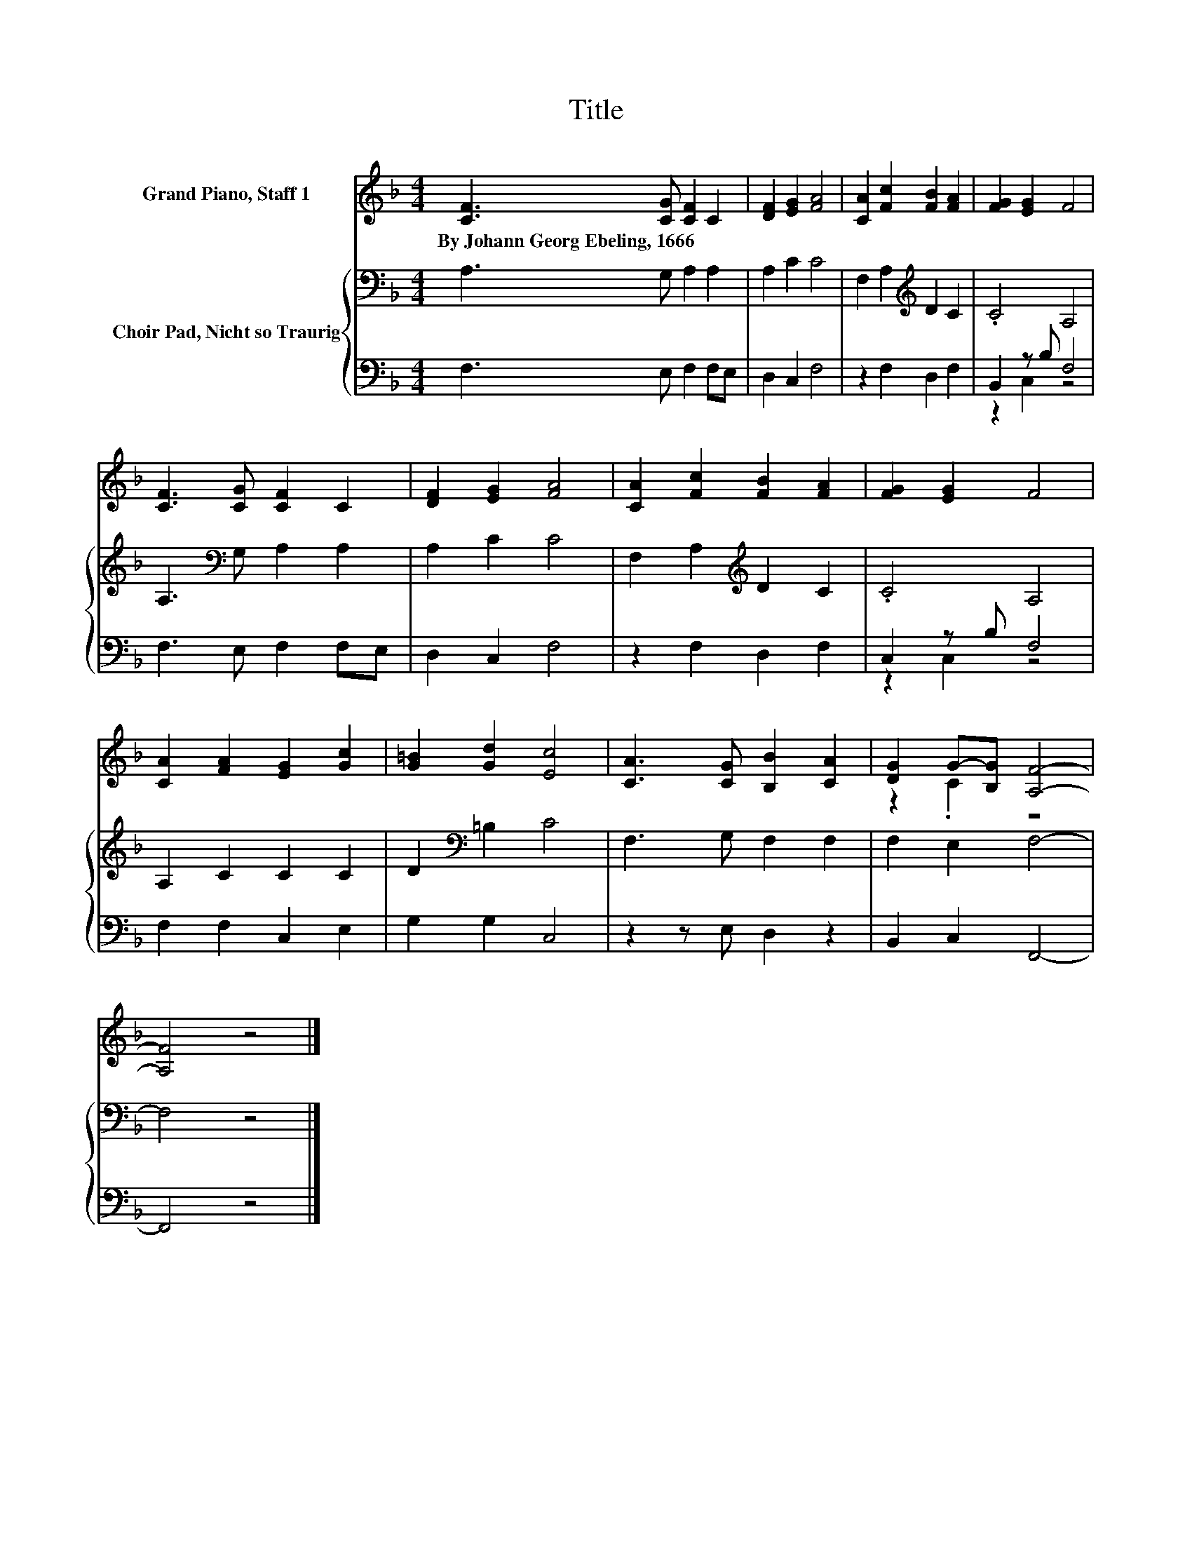 X:1
T:Title
%%score ( 1 2 ) { 3 | ( 4 5 ) }
L:1/8
M:4/4
K:F
V:1 treble nm="Grand Piano, Staff 1"
V:2 treble 
V:3 bass nm="Choir Pad, Nicht so Traurig"
V:4 bass 
V:5 bass 
V:1
 [CF]3 [CG] [CF]2 C2 | [DF]2 [EG]2 [FA]4 | [CA]2 [Fc]2 [FB]2 [FA]2 | [FG]2 [EG]2 F4 | %4
w: By~Johann~Georg~Ebeling,~1666 * * *||||
 [CF]3 [CG] [CF]2 C2 | [DF]2 [EG]2 [FA]4 | [CA]2 [Fc]2 [FB]2 [FA]2 | [FG]2 [EG]2 F4 | %8
w: ||||
 [CA]2 [FA]2 [EG]2 [Gc]2 | [G=B]2 [Gd]2 [Ec]4 | [CA]3 [CG] [B,B]2 [CA]2 | [DG]2 G-[B,G] [A,F]4- | %12
w: ||||
 [A,F]4 z4 |] %13
w: |
V:2
 x8 | x8 | x8 | x8 | x8 | x8 | x8 | x8 | x8 | x8 | x8 | z2 .C2 z4 | x8 |] %13
V:3
 A,3 G, A,2 A,2 | A,2 C2 C4 | F,2 A,2[K:treble] D2 C2 | .C4 A,4 | A,3[K:bass] G, A,2 A,2 | %5
 A,2 C2 C4 | F,2 A,2[K:treble] D2 C2 | .C4 A,4 | A,2 C2 C2 C2 | D2[K:bass] =B,2 C4 | %10
 F,3 G, F,2 F,2 | F,2 E,2 F,4- | F,4 z4 |] %13
V:4
 F,3 E, F,2 F,E, | D,2 C,2 F,4 | z2 F,2 D,2 F,2 | B,,2 z B, F,4 | F,3 E, F,2 F,E, | D,2 C,2 F,4 | %6
 z2 F,2 D,2 F,2 | C,2 z B, F,4 | F,2 F,2 C,2 E,2 | G,2 G,2 C,4 | z2 z E, D,2 z2 | B,,2 C,2 F,,4- | %12
 F,,4 z4 |] %13
V:5
 x8 | x8 | x8 | z2 C,2 z4 | x8 | x8 | x8 | z2 C,2 z4 | x8 | x8 | x8 | x8 | x8 |] %13

